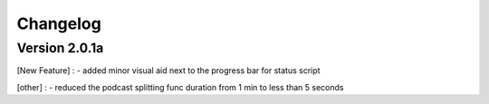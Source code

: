 =========
Changelog
=========

Version 2.0.1a
==============

[New Feature] :
- added minor visual aid next to the progress bar for status script

[other] :
- reduced the podcast splitting func duration from 1 min to less than 5 seconds
